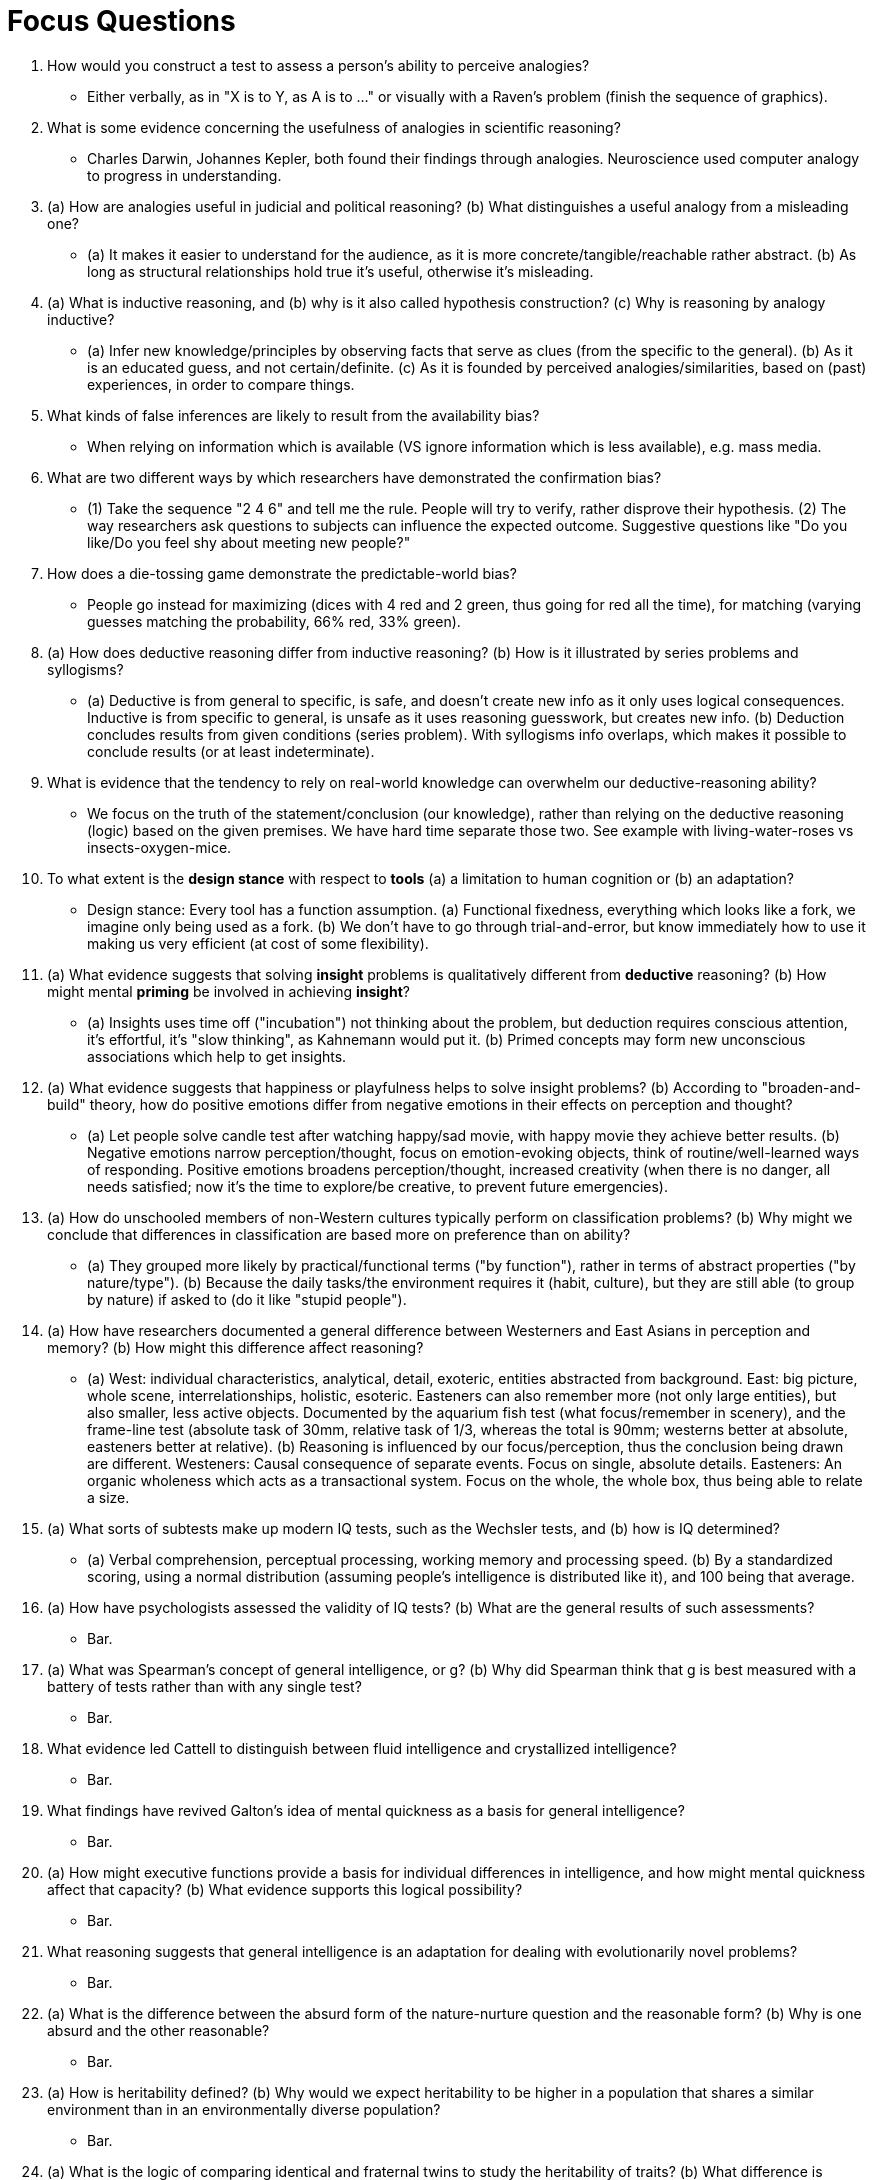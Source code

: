 = Focus Questions

. How would you construct a test to assess a person’s ability to perceive analogies?
** [hiddenAnswer]#Either verbally, as in "X is to Y, as A is to ..." or visually with a Raven's problem (finish the sequence of graphics).#

. What is some evidence concerning the usefulness of analogies in scientific reasoning?
** [hiddenAnswer]#Charles Darwin, Johannes Kepler, both found their findings through analogies. Neuroscience used computer analogy to progress in understanding.#

. (a) How are analogies useful in judicial and political reasoning?
(b) What distinguishes a useful analogy from a misleading one?
** [hiddenAnswer]#(a) It makes it easier to understand for the audience, as it is more concrete/tangible/reachable rather abstract. (b) As long as structural relationships hold true it's useful, otherwise it's misleading.#

. (a) What is inductive reasoning, and (b) why is it also called hypothesis construction?
(c) Why is reasoning by analogy inductive?
** [hiddenAnswer]#(a) Infer new knowledge/principles by observing facts that serve as clues (from the specific to the general). (b) As it is an educated guess, and not certain/definite. (c) As it is founded by perceived analogies/similarities, based on (past) experiences, in order to compare things.#

. What kinds of false inferences are likely to result from the availability bias?
** [hiddenAnswer]#When relying on information which is available (VS ignore information which is less available), e.g. mass media.#

. What are two different ways by which researchers have demonstrated the confirmation bias?
** [hiddenAnswer]#(1) Take the sequence "2 4 6" and tell me the rule. People will try to verify, rather disprove their hypothesis. (2) The way researchers ask questions to subjects can influence the expected outcome. Suggestive questions like "Do you like/Do you feel shy about meeting new people?"#

. How does a die-tossing game demonstrate the predictable-world bias?
** [hiddenAnswer]#People go instead for maximizing (dices with 4 red and 2 green, thus going for red all the time), for matching (varying guesses matching the probability, 66% red, 33% green).#

. (a) How does deductive reasoning differ from inductive reasoning?
(b) How is it illustrated by series problems and syllogisms?
** [hiddenAnswer]#(a) Deductive is from general to specific, is safe, and doesn't create new info as it only uses logical consequences. Inductive is from specific to general, is unsafe as it uses reasoning guesswork, but creates new info. (b) Deduction concludes results from given conditions (series problem). With syllogisms info overlaps, which makes it possible to conclude results (or at least indeterminate).#

. What is evidence that the tendency to rely on real-world knowledge can overwhelm our deductive-reasoning ability?
** [hiddenAnswer]#We focus on the truth of the statement/conclusion (our knowledge), rather than relying on the deductive reasoning (logic) based on the given premises. We have hard time separate those two. See example with living-water-roses vs insects-oxygen-mice.#

. To what extent is the *design stance* with respect to *tools* (a) a limitation to human cognition or (b) an adaptation?
** [hiddenAnswer]#Design stance: Every tool has a function assumption. (a) Functional fixedness, everything which looks like a fork, we imagine only being used as a fork. (b) We don't have to go through trial-and-error, but know immediately how to use it making us very efficient (at cost of some flexibility).#

. (a) What evidence suggests that solving *insight* problems is qualitatively different from *deductive* reasoning?
(b) How might mental *priming* be involved in achieving *insight*?
** [hiddenAnswer]#(a) Insights uses time off ("incubation") not thinking about the problem, but deduction requires conscious attention, it's effortful, it's "slow thinking", as Kahnemann would put it. (b) Primed concepts may form new unconscious associations which help to get insights.#

. (a) What evidence suggests that happiness or playfulness helps to solve insight problems?
(b) According to "broaden-and-build" theory, how do positive emotions differ from negative emotions in their effects on perception and thought?
** [hiddenAnswer]#(a) Let people solve candle test after watching happy/sad movie, with happy movie they achieve better results. (b) Negative emotions narrow perception/thought, focus on emotion-evoking objects, think of routine/well-learned ways of responding. Positive emotions broadens perception/thought, increased creativity (when there is no danger, all needs satisfied; now it's the time to explore/be creative, to prevent future emergencies).#

. (a) How do unschooled members of non-Western cultures typically perform on classification problems?
(b) Why might we conclude that differences in classification are based more on preference than on ability?
** [hiddenAnswer]#(a) They grouped more likely by practical/functional terms ("by function"), rather in terms of abstract properties ("by nature/type"). (b) Because the daily tasks/the environment requires it (habit, culture), but they are still able (to group by nature) if asked to (do it like "stupid people").#

. (a) How have researchers documented a general difference between Westerners and East Asians in perception and memory?
(b) How might this difference affect reasoning?
** [hiddenAnswer]#(a) West: individual characteristics, analytical, detail, exoteric, entities abstracted from background. East: big picture, whole scene, interrelationships, holistic, esoteric. Easteners can also remember more (not only large entities), but also smaller, less active objects. Documented by the aquarium fish test (what focus/remember in scenery), and the frame-line test (absolute task of 30mm, relative task of 1/3, whereas the total is 90mm; westerns better at absolute, easteners better at relative). (b) Reasoning is influenced by our focus/perception, thus the conclusion being drawn are different. Westeners: Causal consequence of separate events. Focus on single, absolute details. Easteners: An organic wholeness which acts as a transactional system. Focus on the whole, the whole box, thus being able to relate a size.#

. (a) What sorts of subtests make up modern IQ tests, such as the Wechsler tests, and (b) how is IQ determined?
** [hiddenAnswer]#(a) Verbal comprehension, perceptual processing, working memory and processing speed. (b) By a standardized scoring, using a normal distribution (assuming people's intelligence is distributed like it), and 100 being that average.#

. (a) How have psychologists assessed the validity of IQ tests?
(b) What are the general results of such assessments?
** [hiddenAnswer]#Bar.#

. (a) What was Spearman’s concept of general intelligence, or g?
(b) Why did Spearman think that g is best measured with a battery of tests rather than with any single test?
** [hiddenAnswer]#Bar.#

. What evidence led Cattell to distinguish between fluid intelligence and crystallized intelligence?
** [hiddenAnswer]#Bar.#

. What findings have revived Galton’s idea of mental quickness as a basis for general intelligence?
** [hiddenAnswer]#Bar.#

. (a) How might executive functions provide a basis for individual differences in intelligence, and how might mental quickness affect that capacity?
(b) What evidence supports this logical possibility?
** [hiddenAnswer]#Bar.#

. What reasoning suggests that general intelligence is an adaptation for dealing with evolutionarily novel problems?
** [hiddenAnswer]#Bar.#

. (a) What is the difference between the absurd form of the nature-nurture question and the reasonable form?
(b) Why is one absurd and the other reasonable?
** [hiddenAnswer]#Bar.#

. (a) How is heritability defined?
(b) Why would we expect heritability to be higher in a population that shares a similar environment than in an environmentally diverse population?
** [hiddenAnswer]#Bar.#

. (a) What is the logic of comparing identical and fraternal twins to study the heritability of traits?
(b) What difference is observed between identical and fraternal twins in IQ correlation?
** [hiddenAnswer]#Bar.#

. How can IQ heritability be estimated using the correlation coefficients for the IQs of identical and fraternal twins raised together?
** [hiddenAnswer]#Bar.#

. How can IQ heritability be estimated by studying identical twins who were adopted into different homes?
** [hiddenAnswer]#Bar.#

. How can a person's rearing environment influence the heritability of IQ?
** [hiddenAnswer]#Bar.#

. (a) What is the evidence that the effect of a shared family environment on IQ correlations is lost in adulthood?
(b) How might this loss be explained?
** [hiddenAnswer]#Bar.#

. What evidence suggests that intellectual involvement can increase a person’s fluid intelligence over time?
** [hiddenAnswer]#Bar.#

. Why can't heritability coefficients found within groups be used to infer the source of differences between groups?
** [hiddenAnswer]#Bar.#

. What evidence suggests that the average IQ difference between black and white Americans derives from the environment, not genes?
** [hiddenAnswer]#Bar.#

. What is stereotype threat, and how does it explain differences in IQ between white and black Americans?
** [hiddenAnswer]#Bar.#

. What evidence suggests that the status of being an involuntary minority may be particularly detrimental to IQ development?
** [hiddenAnswer]#Bar.#

. (a) How does history provide further evidence that IQ is highly susceptible to cultural influence?
(b) On which measures has IQ increased the most?
** [hiddenAnswer]#Bar.#

. How might the historical increase in fluid intelligence scores be explained?
** [hiddenAnswer]#Bar.#

== Think Critically

. Foo
** [hiddenAnswer]#Bar.#

. Foo
** [hiddenAnswer]#Bar.#

. Foo
** [hiddenAnswer]#Bar.#